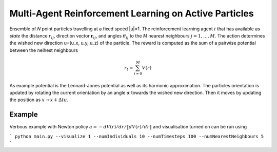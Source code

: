 Multi-Agent Reinforcement Learning on Active Particles
=======================================================

Ensemble of *N* point particles travelling at a fixed speed |u|=1. The reinforcement learning agent :math:`i` that has available as *state* the distance :math:`r_{ij}`, direction vector :math:`\boldsymbol{r}_{ij}`, and angles :math:`\theta_{ij}` to the *M* nearest neighbours :math:`j=1,\dots,M`. The action determines the wished new direction u=(u_x, u_y, u_z) of the particle. The reward is computed as the sum of a pairwise potential between the neihest neighbours

.. math::

   r_t=\sum_{i=0}^{M}V(r)

As example potential is the Lennard-Jones potential as well as its harmonic approximation. The particles orientation is updated by rotating the current orientation by an angle :math:`\alpha` towards the wished new direction. Then it moves by updating the position as :math:`x\rightarrow x+\Delta t u`.

Example
-------

Verbous example with Newton policy  :math:`a=-dV(r)/dr / \|dV(r)/dr\|` and visualisation turned on can be run using 

```
python main.py --visualize 1 --numIndividuals 10 --numTimesteps 100 --numNearestNeighbours 5
```